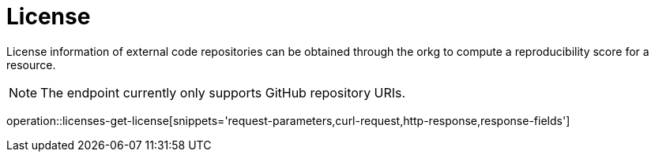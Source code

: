 = License

License information of external code repositories can be obtained through the orkg to compute a reproducibility score for a resource.

NOTE: The endpoint currently only supports GitHub repository URIs.

operation::licenses-get-license[snippets='request-parameters,curl-request,http-response,response-fields']
